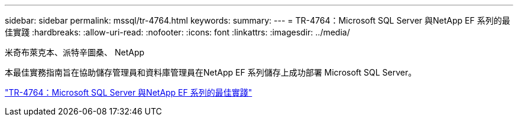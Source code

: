 ---
sidebar: sidebar 
permalink: mssql/tr-4764.html 
keywords:  
summary:  
---
= TR-4764：Microsoft SQL Server 與NetApp EF 系列的最佳實踐
:hardbreaks:
:allow-uri-read: 
:nofooter: 
:icons: font
:linkattrs: 
:imagesdir: ../media/


米奇布萊克本、派特辛圖桑、 NetApp

[role="lead"]
本最佳實務指南旨在協助儲存管理員和資料庫管理員在NetApp EF 系列儲存上成功部署 Microsoft SQL Server。

link:https://www.netapp.com/pdf.html?item=/media/17086-tr4764pdf.pdf["TR-4764：Microsoft SQL Server 與NetApp EF 系列的最佳實踐"^]
